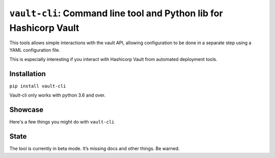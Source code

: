``vault-cli``: Command line tool and Python lib for Hashicorp Vault
===================================================================

This tools allows simple interactions with the vault API, allowing
configuration to be done in a separate step using a YAML configuration
file.

This is especially interesting if you interact with Hashicorp Vault from
automated deployment tools.

Installation
------------

``pip install vault-cli``

Vault-cli only works with python 3.6 and over.

Showcase
--------

Here's a few things you might do with ``vault-cli``

State
-----

The tool is currently in beta mode. It’s missing docs and other things.
Be warned.
